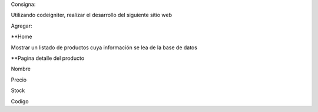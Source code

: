 Consigna:

Utilizando codeigniter, realizar el desarrollo del siguiente sitio web

Agregar:

**Home

Mostrar un listado de productos cuya información se lea de la base de datos

**Pagina detalle del producto

Nombre

Precio

Stock

Codigo

